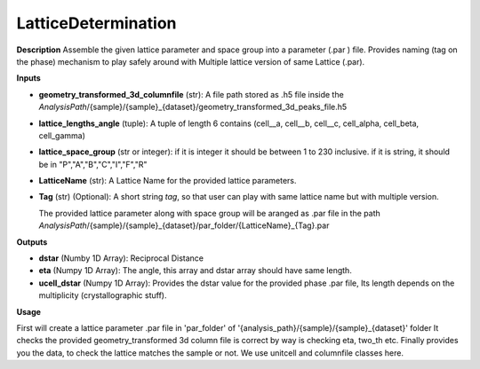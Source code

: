LatticeDetermination
====================

**Description**
Assemble the given lattice parameter and space group into a parameter (.par ) file.
Provides naming (tag on the phase) mechanism to play safely around with Multiple lattice version of same Lattice (.par).

**Inputs**

- **geometry_transformed_3d_columnfile** (str): 
  A file path stored as .h5 file inside the *AnalysisPath*/{sample}/{sample}_{dataset}/geometry_transformed_3d_peaks_file.h5

- **lattice_lengths_angle** (tuple):
  A tuple of length 6 contains (cell__a, cell__b, cell__c, cell_alpha, cell_beta, cell_gamma)

- **lattice_space_group** (str or integer):
  if it is integer it should be between 1 to 230 inclusive.
  if it is string, it should be in "P","A","B","C","I","F","R"

- **LatticeName** (str): 
  A Lattice Name for the provided lattice parameters.

- **Tag** (str) (Optional): 
  A short string *tag*, so that user can play with same lattice name but with multiple version. 

  The provided lattice parameter along with space group will be aranged as .par file in 
  the path  *AnalysisPath*/{sample}/{sample}_{dataset}/par_folder/{LatticeName}_{Tag}.par


**Outputs**

- **dstar** (Numby 1D Array): 
  Reciprocal Distance

- **eta**   (Numpy 1D Array): 
  The angle, this array and dstar array should have same length.

- **ucell_dstar** (Numpy 1D Array): 
  Provides the dstar value for the provided phase .par file, 
  Its length depends on the multiplicity (crystallographic stuff).


**Usage**

First will create a lattice parameter .par file in 'par_folder' of '{analysis_path}/{sample}/{sample}_{dataset}' folder 
It checks the provided geometry_transformed 3d column file is correct by way is checking eta, two_th etc.
Finally provides you the data, to check the lattice matches the sample or not. We use unitcell and columnfile classes here.
